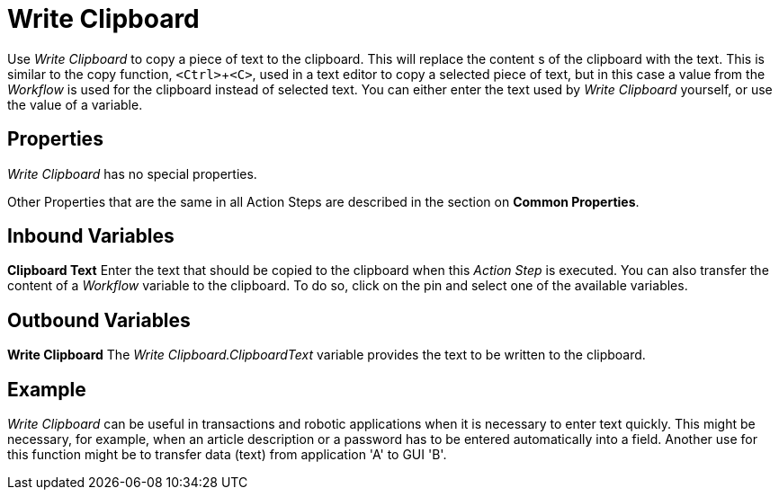 

= Write Clipboard

Use _Write Clipboard_ to copy a piece of text to the clipboard. This
will replace the content s of the clipboard with the text. This is
similar to the copy function, `<Ctrl>`+`<C>`, used in a text editor to copy
a selected piece of text, but in this case a value from the _Workflow_
is used for the clipboard instead of selected text. You can either enter
the text used by _Write Clipboard_ yourself, or use the value of a
variable.

== Properties

_Write Clipboard_ has no special properties.

Other Properties that are the same in all Action Steps are described in
the section on *Common Properties*.

== Inbound Variables

*Clipboard Text* Enter the text that should be copied to the clipboard
when this _Action Step_ is executed. You can also transfer the content
of a _Workflow_ variable to the clipboard. To do so, click on the pin
and select one of the available variables.

== Outbound Variables

*Write Clipboard* The _Write Clipboard.ClipboardText_ variable provides
the text to be written to the clipboard.

== Example

_Write Clipboard_ can be useful in transactions and robotic applications
when it is necessary to enter text quickly. This might be necessary, for
example, when an article description or a password has to be entered
automatically into a field. Another use for this function might be to
transfer data (text) from application 'A' to GUI 'B'.
